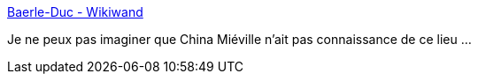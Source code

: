 :jbake-type: post
:jbake-status: published
:jbake-title: Baerle-Duc - Wikiwand
:jbake-tags: science-fiction,géographie,_mois_nov.,_année_2016
:jbake-date: 2016-11-30
:jbake-depth: ../
:jbake-uri: shaarli/1480490423000.adoc
:jbake-source: https://nicolas-delsaux.hd.free.fr/Shaarli?searchterm=https%3A%2F%2Fwww.wikiwand.com%2Ffr%2FBaerle-Duc&searchtags=science-fiction+g%C3%A9ographie+_mois_nov.+_ann%C3%A9e_2016
:jbake-style: shaarli

https://www.wikiwand.com/fr/Baerle-Duc[Baerle-Duc - Wikiwand]

Je ne peux pas imaginer que China Miéville n'ait pas connaissance de ce lieu ...

